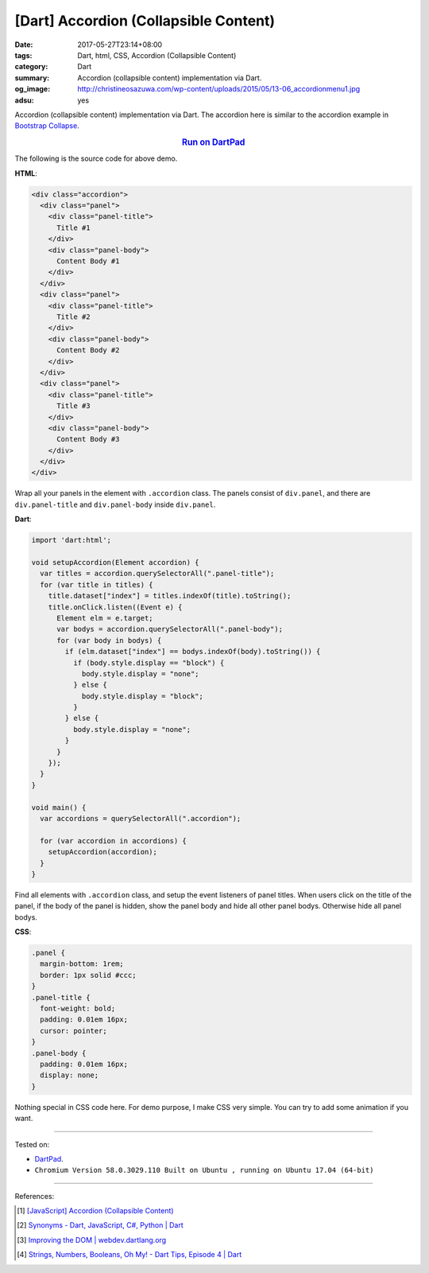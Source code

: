 [Dart] Accordion (Collapsible Content)
######################################

:date: 2017-05-27T23:14+08:00
:tags: Dart, html, CSS, Accordion (Collapsible Content)
:category: Dart
:summary: Accordion (collapsible content) implementation via Dart.
:og_image: http://christineosazuwa.com/wp-content/uploads/2015/05/13-06_accordionmenu1.jpg
:adsu: yes

Accordion (collapsible content) implementation via Dart.
The accordion here is similar to the accordion example in `Bootstrap Collapse`_.

.. rubric:: `Run on DartPad <https://dartpad.dartlang.org/c460f6d354148c8d74dae92543c7fb42>`__
   :class: align-center

The following is the source code for above demo.

**HTML**:

.. code-block:: html

  <div class="accordion">
    <div class="panel">
      <div class="panel-title">
        Title #1
      </div>
      <div class="panel-body">
        Content Body #1
      </div>
    </div>
    <div class="panel">
      <div class="panel-title">
        Title #2
      </div>
      <div class="panel-body">
        Content Body #2
      </div>
    </div>
    <div class="panel">
      <div class="panel-title">
        Title #3
      </div>
      <div class="panel-body">
        Content Body #3
      </div>
    </div>
  </div>

Wrap all your panels in the element with ``.accordion`` class.
The panels consist of ``div.panel``, and there are ``div.panel-title`` and
``div.panel-body`` inside ``div.panel``.

.. adsu:: 2

**Dart**:

.. code-block:: dart

  import 'dart:html';

  void setupAccordion(Element accordion) {
    var titles = accordion.querySelectorAll(".panel-title");
    for (var title in titles) {
      title.dataset["index"] = titles.indexOf(title).toString();
      title.onClick.listen((Event e) {
        Element elm = e.target;
        var bodys = accordion.querySelectorAll(".panel-body");
        for (var body in bodys) {
          if (elm.dataset["index"] == bodys.indexOf(body).toString()) {
            if (body.style.display == "block") {
              body.style.display = "none";
            } else {
              body.style.display = "block";
            }
          } else {
            body.style.display = "none";
          }
        }
      });
    }
  }

  void main() {
    var accordions = querySelectorAll(".accordion");

    for (var accordion in accordions) {
      setupAccordion(accordion);
    }
  }

Find all elements with ``.accordion`` class, and setup the event listeners of
panel titles. When users click on the title of the panel, if the body of the
panel is hidden, show the panel body and hide all other panel bodys. Otherwise
hide all panel bodys.

**CSS**:

.. code-block:: css

  .panel {
    margin-bottom: 1rem;
    border: 1px solid #ccc;
  }
  .panel-title {
    font-weight: bold;
    padding: 0.01em 16px;
    cursor: pointer;
  }
  .panel-body {
    padding: 0.01em 16px;
    display: none;
  }

Nothing special in CSS code here. For demo purpose, I make CSS very simple. You
can try to add some animation if you want.

.. adsu:: 3

----

Tested on:

- DartPad_.
- ``Chromium Version 58.0.3029.110 Built on Ubuntu , running on Ubuntu 17.04 (64-bit)``

----

References:

.. [1] `[JavaScript] Accordion (Collapsible Content) <{filename}../24/javascript-accordion-collapsible-content%en.rst>`_
.. [2] `Synonyms - Dart, JavaScript, C#, Python | Dart <https://www.dartlang.org/resources/synonyms>`_
.. [3] `Improving the DOM | webdev.dartlang.org <https://webdev.dartlang.org/articles/low-level-html/improving-the-dom>`_
.. [4] `Strings, Numbers, Booleans, Oh My! - Dart Tips, Episode 4 | Dart <https://www.dartlang.org/resources/dart-tips/dart-tips-ep-4>`_

.. _DartPad: https://dartpad.dartlang.org/
.. _Bootstrap Collapse: http://getbootstrap.com/javascript/#collapse
